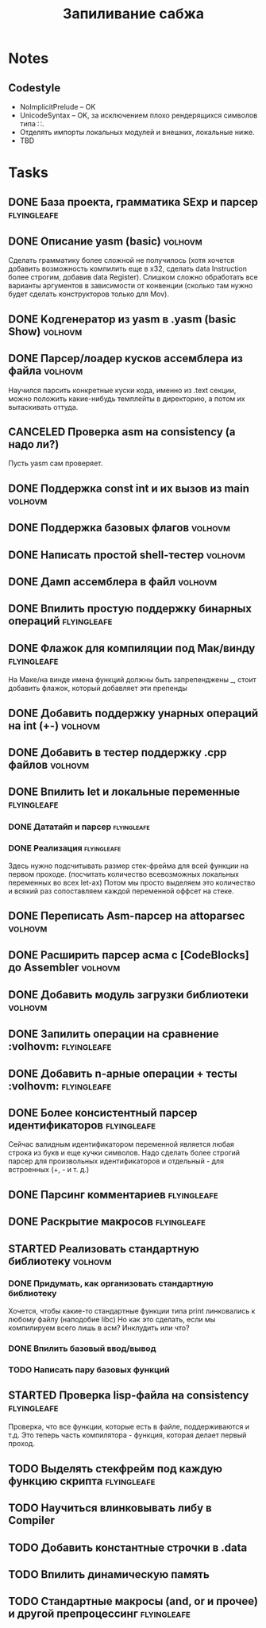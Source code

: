 #+TODO: TODO STARTED WAITING | DONE CANCELED
#+TITLE: Запиливание сабжа

* Notes
** Codestyle
   * NoImplicitPrelude -- OK
   * UnicodeSyntax -- OK, за исключением плохо рендерящихся символов типа ∷.
   * Отделять импорты локальных модулей и внешних, локальные ниже.
   * TBD
* Tasks
** DONE База проекта, грамматика SExp и парсер                  :flyingleafe:
** DONE Описание yasm (basic)                                       :volhovm:
   Сделать грамматику более сложной не получилось (хотя хочется добавить возможность компилить еще в x32, сделать data Instruction более строгим, добавив data Register). Слишком сложно обработать все варианты аргументов в зависимости от конвенции (сколько там нужно будет сделать конструкторов только для Mov).
** DONE Kодгенератор из yasm в .yasm (basic Show)                   :volhovm:
** DONE Парсер/лоадер кусков ассемблера из файла                    :volhovm:
   Научился парсить конкретные куски кода, именно из .text секции, можно положить какие-нибудь темплейты в директорию, а потом их вытаскивать оттуда.
** CANCELED Проверка asm на consistency (а надо ли?)
   Пусть yasm сам проверяет.
** DONE Поддержка const int и их вызов из main                      :volhovm:
** DONE Поддержка базовых флагов                                    :volhovm:
** DONE Написать простой shell-тестер                               :volhovm:
** DONE Дамп ассемблера в файл                                      :volhovm:
   CLOSED: [2015-06-20 Sat 00:49]
** DONE Впилить простую поддержку бинарных операций             :flyingleafe:
   CLOSED: [2015-06-20 Sat 00:53]
** DONE Флажок для компиляции под Мак/винду                     :flyingleafe:
   CLOSED: [2015-06-20 Sat 03:06]
   На Маке/на винде имена функций должны быть запрепенджены _, стоит добавить флажок,
   который добавляет эти препенды
** DONE Добавить поддержку унарных операций на int (+-)             :volhovm:
** DONE Добавить в тестер поддержку .cpp файлов                     :volhovm:
** DONE Впилить let и локальные переменные                      :flyingleafe:
   CLOSED: [2015-06-20 Sat 19:56]
*** DONE Дататайп и парсер                                      :flyingleafe:
    CLOSED: [2015-06-20 Sat 03:05]
*** DONE Реализация                                             :flyingleafe:
    CLOSED: [2015-06-20 Sat 19:56]
    Здесь нужно подсчитывать размер стек-фрейма для всей функции на первом проходе.
    (посчитать количество всевозможных локальных переменных во всех let-ах)
    Потом мы просто выделяем это количество и всякий раз сопоставляем каждой переменной
    оффсет на стеке.
** DONE Переписать Asm-парсер на attoparsec                         :volhovm:
** DONE Расширить парсер асма с [CodeBlocks] до Assembler           :volhovm:
** DONE Добавить модуль загрузки библиотеки                         :volhovm:
** DONE Запилить операции на сравнение                 :volhovm::flyingleafe:
** DONE Добавить n-арные операции + тесты              :volhovm::flyingleafe:
** DONE Более консистентный парсер идентификаторов              :flyingleafe:
   CLOSED: [2015-06-23 Tue 13:54]
   Сейчас валидным идентификатором переменной является любая строка из букв
   и еще кучки символов. Надо сделать более строгий парсер для произвольных
   идентификаторов и отдельный - для встроенных (+, - и т. д.)
** DONE Парсинг комментариев                                    :flyingleafe:
   CLOSED: [2015-06-23 Tue 13:41]
** DONE Раскрытие макросов                                      :flyingleafe:
** STARTED Реализовать стандартную библиотеку                       :volhovm:
*** DONE Придумать, как организовать стандартную библиотеку
    Хочется, чтобы какие-то стандартные функции типа print линковались к любому файлу (наподобие libc)
    Но как это сделать, если мы компилируем всего лишь в асм? Инклудить или что?
*** DONE Впилить базовый ввод/вывод
*** TODO Написать пару базовых функций
** STARTED Проверка lisp-файла на consistency                   :flyingleafe:
   Проверка, что все функции, которые есть в файле, поддерживаются и т.д.
   Это теперь часть компилятора - функция, которая делает первый проход.
** TODO Выделять стекфрейм под каждую функцию скрипта           :flyingleafe:
** TODO Научиться влинковывать либу в Compiler
** TODO Добавить константные строчки в .data
** TODO Впилить динамическую память
** TODO Стандартные макросы (and, or и прочее) и другой препроцессинг :flyingleafe:
